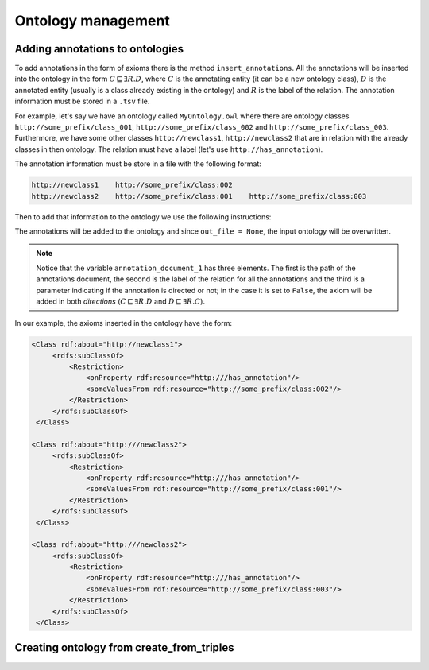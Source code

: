 Ontology management
=========================
.. testsetup:: 

   from org.semanticweb.owlapi.model import IRI
   from mowl.owlapi import OWLAPIAdapter
   manager = OWLAPIAdapter().owl_manager
   ont = manager.createOntology()
   manager.saveOntology(ont, IRI.create("file:" + os.path.abspath("MyOntology.owl")))

   with open("annots.tsv", "w") as f:
       f.write("hi")

Adding annotations to ontologies
----------------------------------

To add annotations in the form of axioms there is the method ``insert_annotations``. All the annotations will be inserted into the ontology in the form :math:`C \sqsubseteq \exists R.D`, where :math:`C` is the annotating entity (it can be a new ontology class), :math:`D` is the annotated entity (usually is a class already existing in the ontology) and :math:`R` is the label of the relation. The annotation information must be stored in a ``.tsv`` file.

For example, let's say we have an ontology called ``MyOntology.owl`` where there are ontology classes ``http://some_prefix/class_001``, ``http://some_prefix/class_002`` and ``http://some_prefix/class_003``. Furthermore, we have some other classes ``http://newclass1``, ``http://newclass2`` that are in relation with the already classes in then ontology. The relation must have a label (let's use ``http://has_annotation``).

The annotation information must be store in a file with the following format:

.. code:: text

   http://newclass1    http://some_prefix/class:002
   http://newclass2    http://some_prefix/class:001    http://some_prefix/class:003

Then to add that information to the ontology we use the following instructions:
   
.. testcode:: 

   from mowl.ontology.extend import insert_annotations
   annotation_data_1 = ("annots.tsv", "http://has_annotation", True)
   annotations = [annotation_data_1] # There  could be more than 1 annotations file.
   insert_annotations("MyOntology.owl", annotations, out_file = None)

The annotations will be added to the ontology and since ``out_file = None``, the input ontology will be overwritten.

.. note::
   Notice that the variable ``annotation_document_1`` has three elements. The first is the path of the annotations document, the second is the label of the relation for all the annotations and the third is a parameter indicating if the annotation is directed or not; in the case it is set to ``False``, the axiom will be added in both *directions* (:math:`C \sqsubseteq \exists R.D` and :math:`D \sqsubseteq \exists R.C`).

In our example, the axioms inserted in the ontology have the form:

.. code:: xml

   <Class rdf:about="http://newclass1">
        <rdfs:subClassOf>
            <Restriction> 
                <onProperty rdf:resource="http:///has_annotation"/>
                <someValuesFrom rdf:resource="http://some_prefix/class:002"/>
            </Restriction>
        </rdfs:subClassOf>
    </Class>

   <Class rdf:about="http:///newclass2">
        <rdfs:subClassOf>
            <Restriction>
                <onProperty rdf:resource="http:///has_annotation"/>
                <someValuesFrom rdf:resource="http://some_prefix/class:001"/>
            </Restriction>
        </rdfs:subClassOf>
    </Class>

   <Class rdf:about="http:///newclass2">
        <rdfs:subClassOf>
            <Restriction>
                <onProperty rdf:resource="http:///has_annotation"/>
                <someValuesFrom rdf:resource="http://some_prefix/class:003"/>
            </Restriction>
        </rdfs:subClassOf>
    </Class>


Creating ontology from create_from_triples
-----------------------------------------------
.. todo::
    Add documentation for ``create_from_triples``.



   



